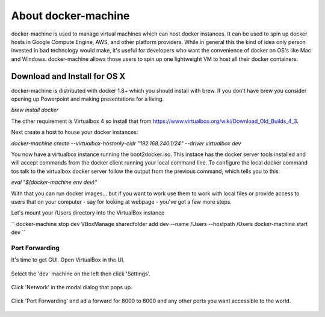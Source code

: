 About docker-machine
--------------------

docker-machine is used to manage virtual machines which can host docker
instances. It can be used to spin up docker hosts in Google Compute Engine, AWS,
and other platform providers. While in general this the kind of idea only person
invested in bad technology would make, it's useful for developers who want the
convenience of docker on OS's like Mac and Windows. docker-machine allows those
users to spin up one lightweight VM to host all their docker containers.


Download and Install for OS X
=============================

docker-machine is distributed with docker 1.8+ which you should install with brew. If you
don't have brew you consider opening up Powerpoint and making presentations for a
living.

`brew install docker`

The other requirement is Virtualbox 4 so install that from
https://www.virtualbox.org/wiki/Download_Old_Builds_4_3.

Next create a host to house your docker instances:

`docker-machine create --virtualbox-hostonly-cidr "192.168.240.1/24" --driver virtualbox dev`

You now have a virtualbox instance running the boot2docker.iso. This instace has the docker
server tools installed and will accept commands from the docker client running your local
command line. To configure the local docker command tos talk to the virtualbox docker server
follow the output from the previous command, which tells you to this:

`eval "$(docker-machine env dev)"`

With that you can run docker images... but if you want to work use them to work with local
files or provide access to users that on your computer - say for looking at webpage - you've
got a few more steps.

Let's mount your /Users directory into the VirtualBox instance

``
docker-machine stop dev
VBoxManage sharedfolder add dev --name /Users --hostpath /Users
docker-machine start dev
``

Port Forwarding
###############

It's time to get GUI. Open VirtualBox in the UI.

.. figure:: screenshots/vb-main.png
    :width: 550px
    :align: center

Select the 'dev' machine on the left then click 'Settings'.

.. figure:: screenshots/vb-main-settings.png
    :width: 550px
    :align: center

Click 'Network' in the modal dialog that pops up.

.. figure:: screenshots/vb-main-settings-network.png
    :width: 550px
    :align: center

Click 'Port Forwarding' and ad a forward for 8000 to 8000 and any other ports you want
accessible to the world.

.. figure:: screenshots/vb-port-forward-initial.png
    :width: 550px
    :align: center
